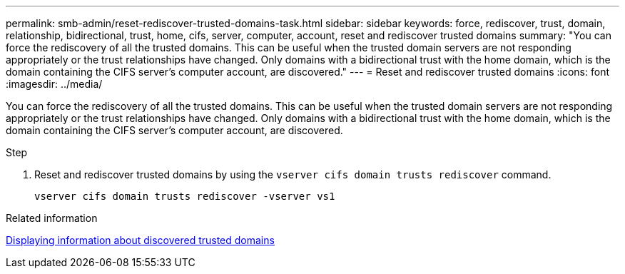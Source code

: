 ---
permalink: smb-admin/reset-rediscover-trusted-domains-task.html
sidebar: sidebar
keywords: force, rediscover, trust, domain, relationship, bidirectional, trust, home, cifs, server, computer, account, reset and rediscover trusted domains
summary: "You can force the rediscovery of all the trusted domains. This can be useful when the trusted domain servers are not responding appropriately or the trust relationships have changed. Only domains with a bidirectional trust with the home domain, which is the domain containing the CIFS server’s computer account, are discovered."
---
= Reset and rediscover trusted domains
:icons: font
:imagesdir: ../media/

[.lead]
You can force the rediscovery of all the trusted domains. This can be useful when the trusted domain servers are not responding appropriately or the trust relationships have changed. Only domains with a bidirectional trust with the home domain, which is the domain containing the CIFS server's computer account, are discovered.

.Step

. Reset and rediscover trusted domains by using the `vserver cifs domain trusts rediscover` command.
+
`vserver cifs domain trusts rediscover -vserver vs1`

.Related information

xref:display-discovered-trusted-domains-task.adoc[Displaying information about discovered trusted domains]
